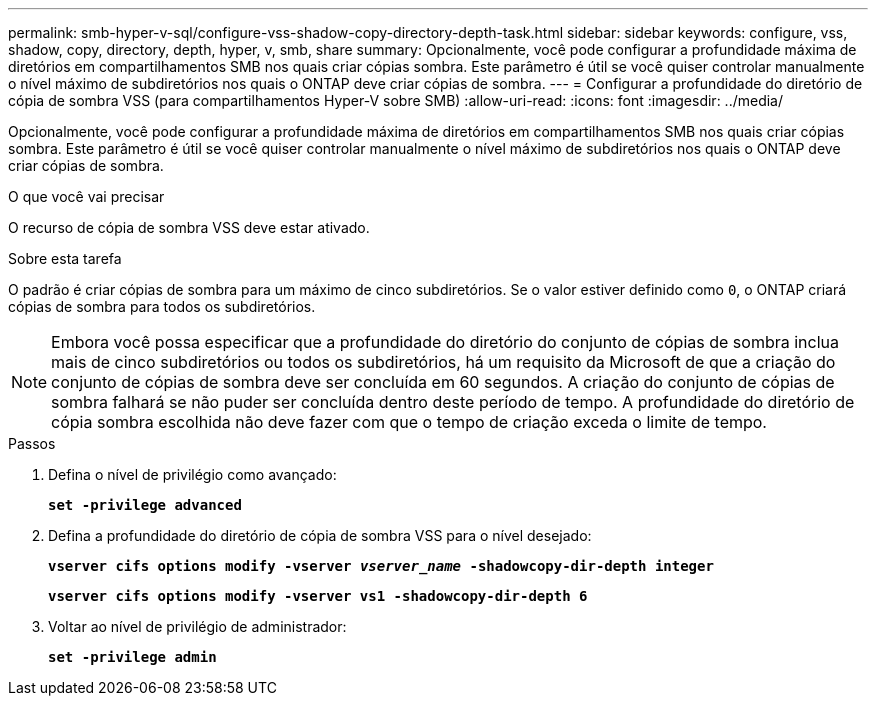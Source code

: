 ---
permalink: smb-hyper-v-sql/configure-vss-shadow-copy-directory-depth-task.html 
sidebar: sidebar 
keywords: configure, vss, shadow, copy, directory, depth, hyper, v, smb, share 
summary: Opcionalmente, você pode configurar a profundidade máxima de diretórios em compartilhamentos SMB nos quais criar cópias sombra. Este parâmetro é útil se você quiser controlar manualmente o nível máximo de subdiretórios nos quais o ONTAP deve criar cópias de sombra. 
---
= Configurar a profundidade do diretório de cópia de sombra VSS (para compartilhamentos Hyper-V sobre SMB)
:allow-uri-read: 
:icons: font
:imagesdir: ../media/


[role="lead"]
Opcionalmente, você pode configurar a profundidade máxima de diretórios em compartilhamentos SMB nos quais criar cópias sombra. Este parâmetro é útil se você quiser controlar manualmente o nível máximo de subdiretórios nos quais o ONTAP deve criar cópias de sombra.

.O que você vai precisar
O recurso de cópia de sombra VSS deve estar ativado.

.Sobre esta tarefa
O padrão é criar cópias de sombra para um máximo de cinco subdiretórios. Se o valor estiver definido como `0`, o ONTAP criará cópias de sombra para todos os subdiretórios.

[NOTE]
====
Embora você possa especificar que a profundidade do diretório do conjunto de cópias de sombra inclua mais de cinco subdiretórios ou todos os subdiretórios, há um requisito da Microsoft de que a criação do conjunto de cópias de sombra deve ser concluída em 60 segundos. A criação do conjunto de cópias de sombra falhará se não puder ser concluída dentro deste período de tempo. A profundidade do diretório de cópia sombra escolhida não deve fazer com que o tempo de criação exceda o limite de tempo.

====
.Passos
. Defina o nível de privilégio como avançado:
+
`*set -privilege advanced*`

. Defina a profundidade do diretório de cópia de sombra VSS para o nível desejado:
+
`*vserver cifs options modify -vserver _vserver_name_ -shadowcopy-dir-depth integer*`

+
`*vserver cifs options modify -vserver vs1 -shadowcopy-dir-depth 6*`

. Voltar ao nível de privilégio de administrador:
+
`*set -privilege admin*`


